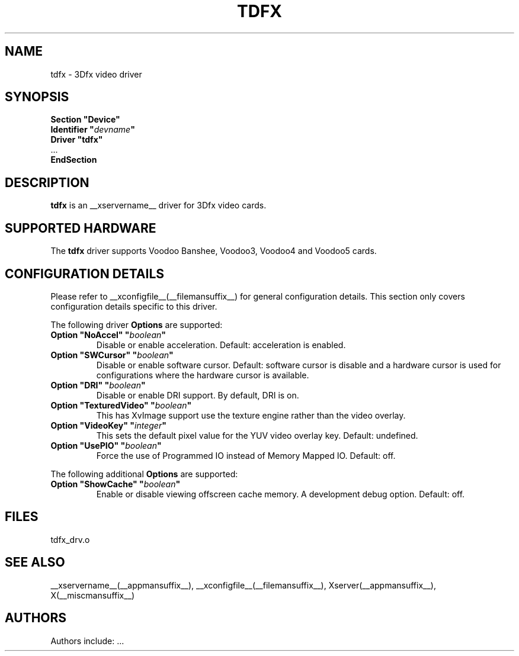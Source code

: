 .\" $XFree86: xc/programs/Xserver/hw/xfree86/drivers/tdfx/tdfx.man,v 1.2 2001/01/27 18:20:55 dawes Exp $ 
.\" shorthand for double quote that works everywhere.
.ds q \N'34'
.TH TDFX __drivermansuffix__ __vendorversion__
.SH NAME
tdfx \- 3Dfx video driver
.SH SYNOPSIS
.nf
.B "Section \*qDevice\*q"
.BI "  Identifier \*q"  devname \*q
.B  "  Driver \*qtdfx\*q"
\ \ ...
.B EndSection
.fi
.SH DESCRIPTION
.B tdfx 
is an __xservername__ driver for 3Dfx video cards.
.SH SUPPORTED HARDWARE
The
.B tdfx
driver supports Voodoo Banshee, Voodoo3, Voodoo4 and Voodoo5 cards.
.SH CONFIGURATION DETAILS
Please refer to __xconfigfile__(__filemansuffix__) for general configuration
details.  This section only covers configuration details specific to this
driver.
.PP
The following driver
.B Options
are supported:
.TP
.BI "Option \*qNoAccel\*q \*q" boolean \*q
Disable or enable acceleration.  Default: acceleration is enabled.
.TP
.BI "Option \*qSWCursor\*q \*q" boolean \*q
Disable or enable software cursor.  Default: software cursor is disable
and a hardware cursor is used for configurations where the hardware cursor
is available.
.TP
.BI "Option \*qDRI\*q \*q" boolean \*q
Disable or enable DRI support. By default, DRI is on.
.TP
.BI "Option \*qTexturedVideo\*q \*q" boolean \*q
This has XvImage support use the texture engine rather than the video overlay.
.TP
.BI "Option \*qVideoKey\*q \*q" integer \*q
This sets the default pixel value for the YUV video overlay key.
Default: undefined.
.TP
.BI "Option \*qUsePIO\*q \*q" boolean \*q
Force the use of Programmed IO instead of Memory Mapped IO.
Default: off.
.PP
The following additional
.B Options
are supported:
.TP
.BI "Option \*qShowCache\*q \*q" boolean \*q
Enable or disable viewing offscreen cache memory.  A development debug option.
Default: off.
.SH FILES
tdfx_drv.o
.SH "SEE ALSO"
__xservername__(__appmansuffix__), __xconfigfile__(__filemansuffix__), Xserver(__appmansuffix__), X(__miscmansuffix__)
.SH AUTHORS
Authors include: ...
